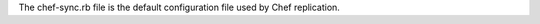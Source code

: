 
.. tag config_rb_sync

The chef-sync.rb file is the default configuration file used by Chef replication.

.. end_tag

